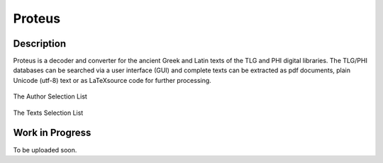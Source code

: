 Proteus
+++++++

Description
___________

Proteus is a decoder and converter for the ancient Greek and Latin
texts of the TLG and PHI digital libraries.
The TLG/PHI databases can be searched via a user interface (GUI) and
complete texts can be extracted as pdf documents, plain Unicode (utf-8) text
or as \LaTeX\ source code for further processing.


.. figure:: src/manual/images/authors-en.png
   :scale: 100
   :align: center
   :alt: Author Selection List

   The Author Selection List

.. figure:: src/manual/images/works-en.png
   :scale: 100
   :align: center
   :alt: Texts Selection List

   The Texts Selection List


Work in Progress
________________

To be uploaded soon.


.. vim: set syntax=rst tw=80 spell fo=tq:
